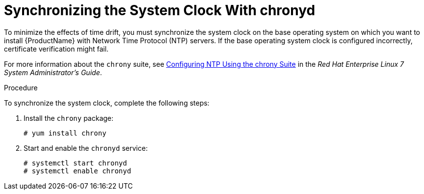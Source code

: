 [id="synchronizing-the-system-clock-with-chronyd_{context}"]

= Synchronizing the System Clock With chronyd

To minimize the effects of time drift, you must synchronize the system clock on the base operating system on which you want to install {ProductName} with Network Time Protocol (NTP) servers. If the base operating system clock is configured incorrectly, certificate verification might fail.

For more information about the `chrony` suite, see https://access.redhat.com/documentation/en-us/red_hat_enterprise_linux/7/html/system_administrators_guide/ch-configuring_ntp_using_the_chrony_suite[Configuring NTP Using the chrony Suite] in the _Red Hat Enterprise Linux 7 System Administrator's Guide_.

.Procedure
To synchronize the system clock, complete the following steps:

. Install the `chrony` package:
+
[options="nowrap"]
----
# yum install chrony
----

. Start and enable the `chronyd` service:
+
[options="nowrap"]
----
# systemctl start chronyd
# systemctl enable chronyd
----

